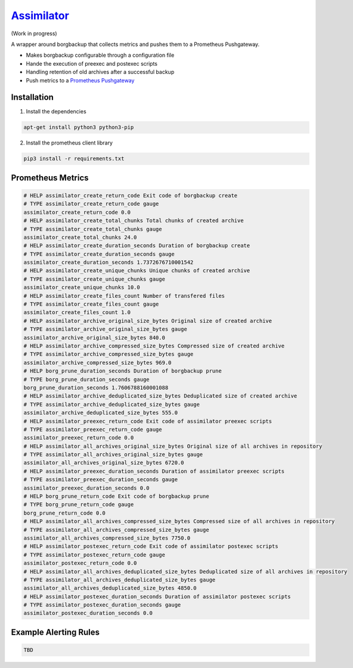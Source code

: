 `Assimilator <http://memory-alpha.wikia.com/wiki/Assimilation>`_
===========
|travis| |license|

.. |travis| image:: https://img.shields.io/travis/adfinis-sygroup/vault-client.svg?style=flat-square
   :target: https://img.shields.io/github/license/adfinis-sygroup/vault-client.svg?style=flat-square

.. |license| image:: https://img.shields.io/github/license/adfinis-sygroup/vault-client.svg?style=flat-square
   :target: https://img.shields.io/github/license/adfinis-sygroup/vault-client.svg?style=flat-square

(Work in progress)

A wrapper around borgbackup that collects metrics and pushes them to a Prometheus Pushgateway.

* Makes borgbackup configurable through a configuration file
* Hande the execution of preexec and postexec scripts
* Handling retention of old archives after a successful backup
* Push metrics to a `Prometheus Pushgateway <https://github.com/prometheus/pushgateway>`_
Installation
------------
1. Install the dependencies

.. code:: shell

   apt-get install python3 python3-pip

2. Install the prometheus client library

.. code:: shell

   pip3 install -r requirements.txt

Prometheus Metrics
------------------

.. code:: promql

    # HELP assimilator_create_return_code Exit code of borgbackup create
    # TYPE assimilator_create_return_code gauge
    assimilator_create_return_code 0.0
    # HELP assimilator_create_total_chunks Total chunks of created archive
    # TYPE assimilator_create_total_chunks gauge
    assimilator_create_total_chunks 24.0
    # HELP assimilator_create_duration_seconds Duration of borgbackup create
    # TYPE assimilator_create_duration_seconds gauge
    assimilator_create_duration_seconds 1.7372676710001542
    # HELP assimilator_create_unique_chunks Unique chunks of created archive
    # TYPE assimilator_create_unique_chunks gauge
    assimilator_create_unique_chunks 10.0
    # HELP assimilator_create_files_count Number of transfered files
    # TYPE assimilator_create_files_count gauge
    assimilator_create_files_count 1.0
    # HELP assimilator_archive_original_size_bytes Original size of created archive
    # TYPE assimilator_archive_original_size_bytes gauge
    assimilator_archive_original_size_bytes 840.0
    # HELP assimilator_archive_compressed_size_bytes Compressed size of created archive
    # TYPE assimilator_archive_compressed_size_bytes gauge
    assimilator_archive_compressed_size_bytes 969.0
    # HELP borg_prune_duration_seconds Duration of borgbackup prune
    # TYPE borg_prune_duration_seconds gauge
    borg_prune_duration_seconds 1.7606788160001088
    # HELP assimilator_archive_deduplicated_size_bytes Deduplicated size of created archive
    # TYPE assimilator_archive_deduplicated_size_bytes gauge
    assimilator_archive_deduplicated_size_bytes 555.0
    # HELP assimilator_preexec_return_code Exit code of assimilator preexec scripts
    # TYPE assimilator_preexec_return_code gauge
    assimilator_preexec_return_code 0.0
    # HELP assimilator_all_archives_original_size_bytes Original size of all archives in repository
    # TYPE assimilator_all_archives_original_size_bytes gauge
    assimilator_all_archives_original_size_bytes 6720.0
    # HELP assimilator_preexec_duration_seconds Duration of assimilator preexec scripts
    # TYPE assimilator_preexec_duration_seconds gauge
    assimilator_preexec_duration_seconds 0.0
    # HELP borg_prune_return_code Exit code of borgbackup prune
    # TYPE borg_prune_return_code gauge
    borg_prune_return_code 0.0
    # HELP assimilator_all_archives_compressed_size_bytes Compressed size of all archives in repository
    # TYPE assimilator_all_archives_compressed_size_bytes gauge
    assimilator_all_archives_compressed_size_bytes 7750.0
    # HELP assimilator_postexec_return_code Exit code of assimilator postexec scripts
    # TYPE assimilator_postexec_return_code gauge
    assimilator_postexec_return_code 0.0
    # HELP assimilator_all_archives_deduplicated_size_bytes Deduplicated size of all archives in repository
    # TYPE assimilator_all_archives_deduplicated_size_bytes gauge
    assimilator_all_archives_deduplicated_size_bytes 4850.0
    # HELP assimilator_postexec_duration_seconds Duration of assimilator postexec scripts
    # TYPE assimilator_postexec_duration_seconds gauge
    assimilator_postexec_duration_seconds 0.0

Example Alerting Rules
----------------------

.. code:: promql

    TBD
  
